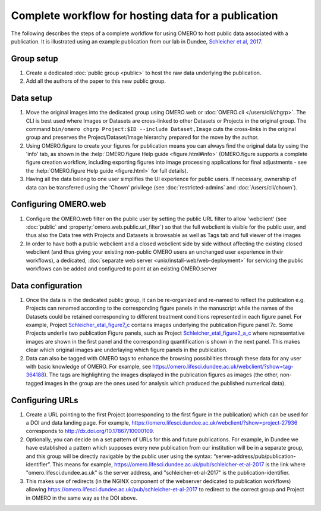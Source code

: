 Complete workflow for hosting data for a publication
====================================================

The following describes the steps of a complete workflow for using OMERO to
host public data associated with a publication. It is illustrated using an
example publication from our lab in Dundee,
`Schleicher et al, 2017 <http://dx.doi.org/10.1098/rsob.170099>`_.

Group setup
-----------

#. Create a dedicated :doc:`public group <public>` to host the raw data
   underlying the publication.
#. Add all the authors of the paper to this new public group.

Data setup
----------

#. Move the original images into the dedicated group using OMERO.web or
   :doc:`OMERO.cli </users/cli/chgrp>`. The CLI is best used where Images or
   Datasets are cross-linked to other Datasets or Projects in the original
   group. The command ``bin/omero chgrp Project:$ID --include Dataset,Image``
   cuts the cross-links in the original group and preserves the
   Project/Dataset/Image hierarchy prepared for the move by the author.
#. Using OMERO.figure to create your figures for publication means you can
   always find the original data by using the 'info' tab, as shown in the
   :help:`OMERO.figure Help guide <figure.html#info>` (OMERO.figure supports a
   complete figure creation workflow, including exporting figures into image
   processing applications for final adjustments - see the
   :help:`OMERO.figure Help guide <figure.html>` for full details).
#. Having all the data belong to one user simplifies the UI experience for
   public users. If necessary, ownership of data can be transferred using the
   'Chown' privilege (see :doc:`restricted-admins` and
   :doc:`/users/cli/chown`).

Configuring OMERO.web
---------------------

#. Configure the OMERO.web filter on the public user by setting the public URL
   filter to allow 'webclient' (see :doc:`public` and
   :property:`omero.web.public.url_filter`) so that the full webclient is
   visible for the public user, and thus also the Data tree with Projects and
   Datasets is browsable as well as Tags tab and full viewer of the images
#. In order to have both a public webclient and a closed webclient side by
   side without affecting the existing closed webclient (and thus giving your
   existing non-public OMERO users an unchanged user experience in their
   workflows), a dedicated,
   :doc:`separate web server <unix/install-web/web-deployment>` for servicing
   the public workflows can be added and configured to point at an existing
   OMERO.server

Data configuration
------------------

#. Once the data is in the dedicated public group, it can be re-organized and
   re-named to reflect the publication e.g. Projects can renamed according to
   the corresponding figure panels in the manuscript while the names of the
   Datasets could be retained corresponding to different treatment conditions
   represented in each figure panel. For example, Project
   `Schleicher_etal_figure7_c <https://omero.lifesci.dundee.ac.uk/webclient/?show=project-27920>`_
   contains images underlying the publication Figure panel 7c. Some Projects
   underlie two publication Figure panels, such as Project
   `Schleicher_etal_figure2_a_c <https://omero.lifesci.dundee.ac.uk/webclient/?show=project-27917>`_
   where representative images are shown in the first panel and the
   corresponding quantification is shown in the next panel. This makes clear
   which original images are underlaying which figure panels in the
   publication.
#. Data can also be tagged with OMERO tags to enhance the browsing
   possibilities through these data for any user with basic knowledge of
   OMERO. For example, see 
   `<https://omero.lifesci.dundee.ac.uk/webclient/?show=tag-364188>`_). The
   tags are highlighting the images displayed in the publication figures as
   images (the other, non-tagged images in the group are the ones used for
   analysis which produced the published numerical data).

Configuring URLs
----------------

#. Create a URL pointing to the first Project (corresponding to the first
   figure in the publication) which can be used for a DOI and data landing
   page. For example,
   `<https://omero.lifesci.dundee.ac.uk/webclient/?show=project-27936>`_
   corresponds to `<http://dx.doi.org/10.17867/10000109>`_.
#. Optionally, you can decide on a set pattern of URLs for this and future
   publications. For example, in Dundee we have established a pattern which
   supposes every new publication from our institution will be in a separate
   group, and this group will be directly navigable by the public user using
   the syntax: “server-address/pub/publication-identifier”. This means for
   example, `<https://omero.lifesci.dundee.ac.uk/pub/schleicher-et-al-2017>`_
   is the link where "omero.lifesci.dundee.ac.uk" is the server address, and
   "schleicher-et-al-2017" is the publication-identifier.
#. This makes use of redirects (in the NGINX component of the webserver
   dedicated to publication workflows) allowing 
   `<https://omero.lifesci.dundee.ac.uk/pub/schleicher-et-al-2017>`_ to
   redirect to the correct group and Project in OMERO in the same way as the
   DOI above.
